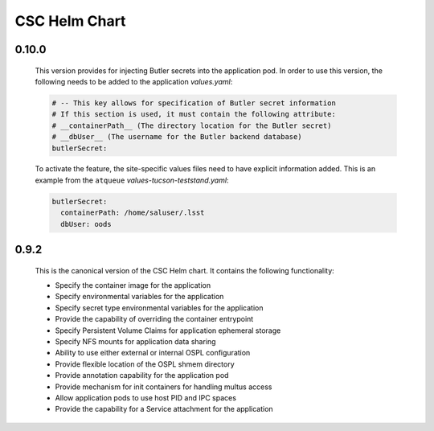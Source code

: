 ##############
CSC Helm Chart
##############

0.10.0
------

  This version provides for injecting Butler secrets into the application pod.
  In order to use this version, the following needs to be added to the application `values.yaml`:

  .. code::

    # -- This key allows for specification of Butler secret information
    # If this section is used, it must contain the following attribute:
    # __containerPath__ (The directory location for the Butler secret)
    # __dbUser__ (The username for the Butler backend database)
    butlerSecret:

  To activate the feature, the site-specific values files need to have explicit information added.
  This is an example from the ``atqueue`` `values-tucson-teststand.yaml`:

  .. code::

    butlerSecret:
      containerPath: /home/saluser/.lsst
      dbUser: oods

0.9.2
-----

  This is the canonical version of the CSC Helm chart.
  It contains the following functionality:

  * Specify the container image for the application
  * Specify environmental variables for the application
  * Specify secret type environmental variables for the application
  * Provide the capability of overriding the container entrypoint
  * Specify Persistent Volume Claims for application ephemeral storage
  * Specify NFS mounts for application data sharing
  * Ability to use either external or internal OSPL configuration
  * Provide flexible location of the OSPL shmem directory
  * Provide annotation capability for the application pod
  * Provide mechanism for init containers for handling multus access
  * Allow application pods to use host PID and IPC spaces
  * Provide the capability for a Service attachment for the application
